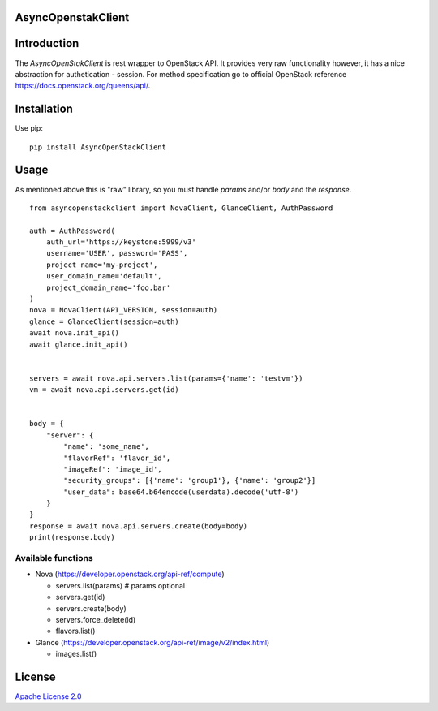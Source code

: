 AsyncOpenstakClient
===================

|image0|_

.. |image0| image:: https://api.travis-ci.org/dreamlab/asyncopenstackclient.png?branch=master
.. _image0: https://travis-ci.org/dreamlab/asyncopenstackclient


Introduction
============

The `AsyncOpenStakClient` is rest wrapper to OpenStack API. It provides very raw functionality however, it has a nice abstraction for authetication - session. For method specification go to official OpenStack reference https://docs.openstack.org/queens/api/.


Installation
============

Use pip:

::

    pip install AsyncOpenStackClient


Usage
=====

As mentioned above this is "raw" library, so you must handle `params` and/or `body` and the `response`.


::

    from asyncopenstackclient import NovaClient, GlanceClient, AuthPassword

    auth = AuthPassword(
        auth_url='https://keystone:5999/v3'
        username='USER', password='PASS',
        project_name='my-project',
        user_domain_name='default',
        project_domain_name='foo.bar'
    )
    nova = NovaClient(API_VERSION, session=auth)
    glance = GlanceClient(session=auth)
    await nova.init_api()
    await glance.init_api()


    servers = await nova.api.servers.list(params={'name': 'testvm'})
    vm = await nova.api.servers.get(id)


    body = {
        "server": {
            "name": 'some_name',
            "flavorRef": 'flavor_id',
            "imageRef": 'image_id',
            "security_groups": [{'name': 'group1'}, {'name': 'group2'}]
            "user_data": base64.b64encode(userdata).decode('utf-8')
        }
    }
    response = await nova.api.servers.create(body=body)
    print(response.body)


Available functions
-------------------

- Nova (https://developer.openstack.org/api-ref/compute)

  - servers.list(params)  # params optional
  - servers.get(id)
  - servers.create(body)
  - servers.force_delete(id)
  - flavors.list()

- Glance (https://developer.openstack.org/api-ref/image/v2/index.html)

  - images.list()


License
=======

`Apache License 2.0 <LICENSE>`_
